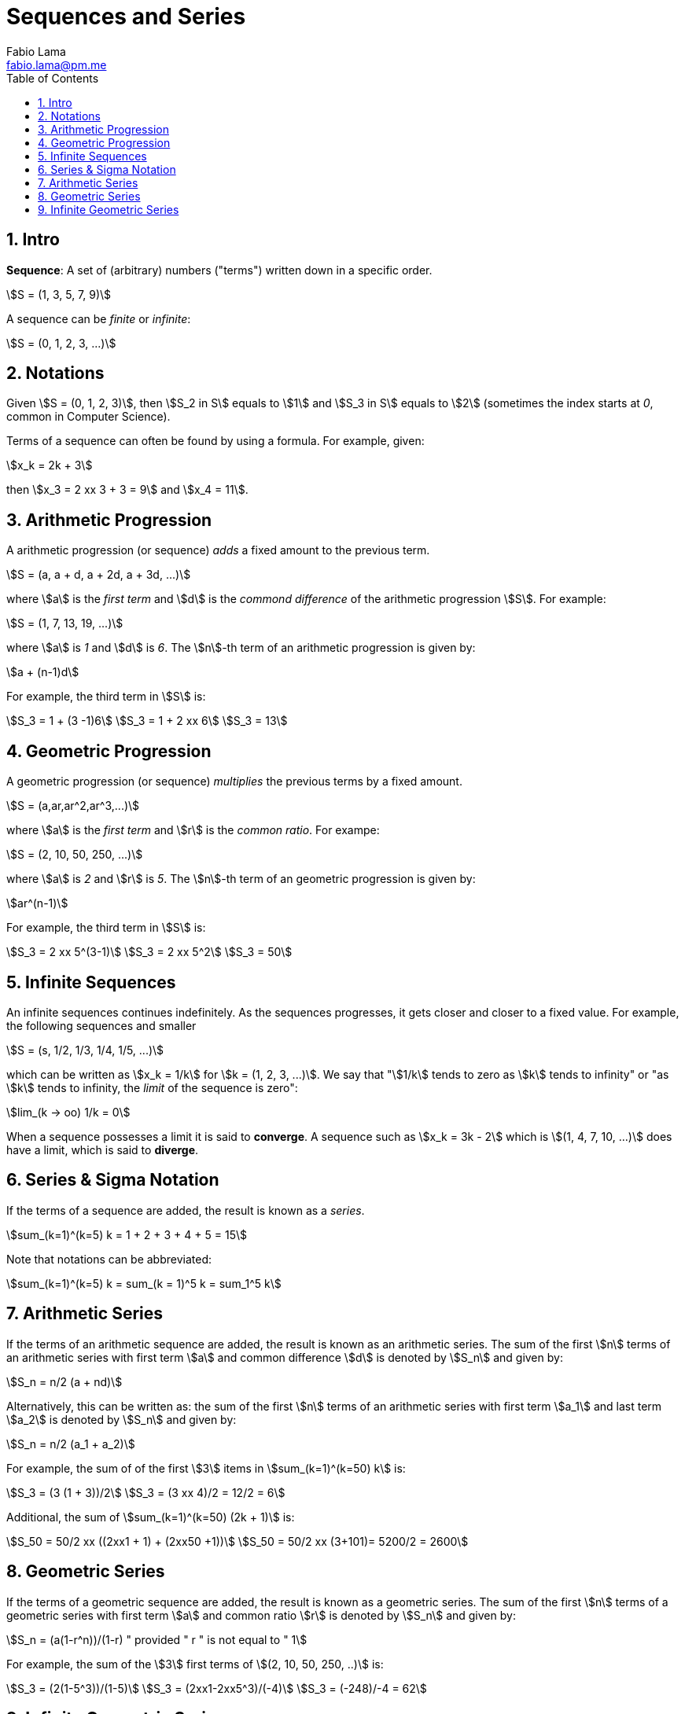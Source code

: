 = Sequences and Series
Fabio Lama <fabio.lama@pm.me>
:description: Module: CM1015 Computational Mathematics, started 04. April 2022
:toc:
:doctype: book
:sectnums: 4
:toclevels: 4
:stem:

== Intro

**Sequence**: A set of (arbitrary) numbers ("terms") written down in a specific order.

[stem]
++++
S = (1, 3, 5, 7, 9)
++++

A sequence can be _finite_ or _infinite_:

[stem]
++++
S = (0, 1, 2, 3, ...)
++++

== Notations

Given stem:[S = (0, 1, 2, 3)], then stem:[S_2 in S] equals to stem:[1] and
stem:[S_3 in S] equals to stem:[2] (sometimes the index starts at _0_, common in Computer Science).

Terms of a sequence can often be found by using a formula. For example, given:

[stem]
++++
x_k = 2k + 3
++++

then stem:[x_3 = 2 xx 3 + 3 = 9] and stem:[x_4 = 11].

== Arithmetic Progression

A arithmetic progression (or sequence) _adds_ a fixed amount to the previous
term.

[stem]
++++
S = (a, a + d, a + 2d, a + 3d, ...)
++++

where stem:[a] is the _first term_ and stem:[d] is the _commond difference_ of
the arithmetic progression stem:[S]. For example:

[stem]
++++
S = (1, 7, 13, 19, ...)
++++

where stem:[a] is _1_ and stem:[d] is _6_. The stem:[n]-th term of an
arithmetic progression is given by:

[stem]
++++
a + (n-1)d
++++

For example, the third term in stem:[S] is:

[stem]
++++
S_3 = 1 + (3 -1)6\
S_3 = 1 + 2 xx 6\
S_3 = 13
++++

== Geometric Progression

A geometric progression (or sequence) _multiplies_ the previous terms by a fixed
amount.

[stem]
++++
S = (a,ar,ar^2,ar^3,...)
++++

where stem:[a] is the _first term_ and stem:[r] is the _common ratio_. For exampe:

[stem]
++++
S = (2, 10, 50, 250, ...)
++++

where stem:[a] is _2_ and stem:[r] is _5_. The stem:[n]-th term of an geometric
progression is given by:

[stem]
++++
ar^(n-1)
++++

For example, the third term in stem:[S] is:

[stem]
++++
S_3 = 2 xx 5^(3-1)\
S_3 = 2 xx 5^2\
S_3 = 50
++++

== Infinite Sequences

An infinite sequences continues indefinitely. As the sequences progresses, it
gets closer and closer to a fixed value. For example, the following sequences
and smaller

[stem]
++++
S = (s, 1/2, 1/3, 1/4, 1/5, ...)
++++

which can be written as stem:[x_k = 1/k] for stem:[k = (1, 2, 3, ...)]. We say that "stem:[1/k] tends to zero as stem:[k] tends to infinity" or "as stem:[k] tends to infinity, the _limit_ of the sequence is zero":

[stem]
++++
lim_(k -> oo) 1/k = 0
++++

When a sequence possesses a limit it is said to **converge**. A sequence such as
stem:[x_k = 3k - 2] which is stem:[(1, 4, 7, 10, ...)] does have a limit, which
is said to **diverge**.

== Series & Sigma Notation

If the terms of a sequence are added, the result is known as a _series_.

[stem]
++++
sum_(k=1)^(k=5) k = 1 + 2 + 3 + 4 + 5 = 15
++++

Note that notations can be abbreviated:

[stem]
++++
sum_(k=1)^(k=5) k = sum_(k = 1)^5 k = sum_1^5 k
++++

== Arithmetic Series

If the terms of an arithmetic sequence are added, the result is known as an
arithmetic series. The sum of the first stem:[n] terms of an arithmetic series
with first term stem:[a] and common difference stem:[d] is denoted by
stem:[S_n] and given by:

[stem]
++++
S_n = n/2 (a + nd)
++++

Alternatively, this can be written as: the sum of the first stem:[n] terms of an
arithmetic series with first term stem:[a_1] and last term stem:[a_2] is denoted
by stem:[S_n] and given by:

[stem]
++++
S_n = n/2 (a_1 + a_2)
++++

For example, the sum of of the first stem:[3] items in stem:[sum_(k=1)^(k=50) k] is:

[stem]
++++
S_3 = (3 (1 + 3))/2\
S_3 = (3 xx 4)/2 = 12/2 = 6
++++

Additional, the sum of stem:[sum_(k=1)^(k=50) (2k + 1)] is:

[stem]
++++
S_50 = 50/2 xx ((2xx1 + 1) + (2xx50 +1))\
S_50 = 50/2 xx (3+101)= 5200/2 = 2600
++++

== Geometric Series

If the terms of a geometric sequence are added, the result is known as a
geometric series. The sum of the first stem:[n] terms of a geometric series with
first term stem:[a] and common ratio stem:[r] is denoted by stem:[S_n] and given
by:

[stem]
++++
S_n = (a(1-r^n))/(1-r) " provided " r " is not equal to " 1
++++

For example, the sum of the stem:[3] first terms of stem:[(2, 10, 50, 250, ..)] is:

[stem]
++++
S_3 = (2(1-5^3))/(1-5)\
S_3 = (2xx1-2xx5^3)/(-4)\
S_3 = (-248)/-4 = 62
++++

== Infinite Geometric Series

If the terms of an infite sequence are added, the result is known as an infinite
series. The sum of an infite number of terms of a geometric series with first term
stem:[a] and common ratio stem:[r] is denoted by stem:[S_(oo)] and given by:

[stem]
++++
S_(oo) = a/(1-r) " provided " -1 < r < 1
++++

For example, a first term of stem:[2] and a common ration of stem:[1/3] is:

[stem]
++++
S_(oo) = 2/(1-(1/3)) = 2/(2/3) = 3
++++
